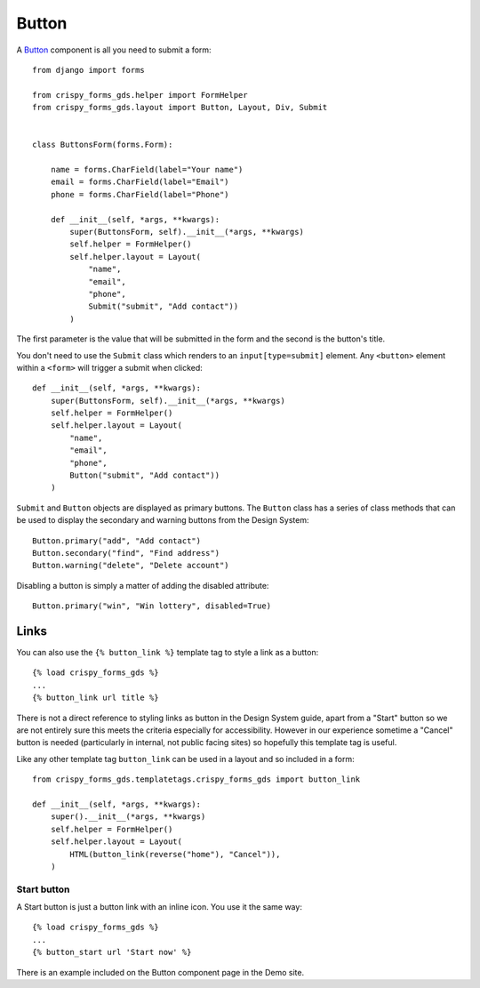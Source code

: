 .. _Button: https://design-system.service.gov.uk/components/button/

######
Button
######
A `Button`_ component is all you need to submit a form: ::

    from django import forms

    from crispy_forms_gds.helper import FormHelper
    from crispy_forms_gds.layout import Button, Layout, Div, Submit


    class ButtonsForm(forms.Form):

        name = forms.CharField(label="Your name")
        email = forms.CharField(label="Email")
        phone = forms.CharField(label="Phone")

        def __init__(self, *args, **kwargs):
            super(ButtonsForm, self).__init__(*args, **kwargs)
            self.helper = FormHelper()
            self.helper.layout = Layout(
                "name",
                "email",
                "phone",
                Submit("submit", "Add contact"))
            )

The first parameter is the value that will be submitted in the form and the second is
the button's title.

You don't need to use the ``Submit`` class which renders to an ``input[type=submit]``
element. Any ``<button>`` element within a ``<form>`` will trigger a submit when clicked: ::

        def __init__(self, *args, **kwargs):
            super(ButtonsForm, self).__init__(*args, **kwargs)
            self.helper = FormHelper()
            self.helper.layout = Layout(
                "name",
                "email",
                "phone",
                Button("submit", "Add contact"))
            )

``Submit`` and ``Button`` objects are displayed as primary buttons. The ``Button`` class
has a series of class methods that can be used to display the secondary and warning
buttons from the Design System: ::

    Button.primary("add", "Add contact")
    Button.secondary("find", "Find address")
    Button.warning("delete", "Delete account")

Disabling a button is simply a matter of adding the disabled attribute: ::

    Button.primary("win", "Win lottery", disabled=True)


Links
=====
You can also use the ``{% button_link %}`` template tag to style a link as a button::

    {% load crispy_forms_gds %}
    ...
    {% button_link url title %}

There is not a direct reference to styling links as button in the Design System guide,
apart from a "Start" button so we are not entirely sure this meets the criteria
especially for accessibility. However in our experience sometime a "Cancel" button is
needed (particularly in internal, not public facing sites) so hopefully this template
tag is useful.

Like any other template tag ``button_link`` can be used in a layout and so included in
a form::

    from crispy_forms_gds.templatetags.crispy_forms_gds import button_link

    def __init__(self, *args, **kwargs):
        super().__init__(*args, **kwargs)
        self.helper = FormHelper()
        self.helper.layout = Layout(
            HTML(button_link(reverse("home"), "Cancel")),
        )

Start button
------------
A Start button is just a button link with an inline icon. You use it the same way::

    {% load crispy_forms_gds %}
    ...
    {% button_start url 'Start now' %}

There is an example included on the Button component page in the Demo site.
